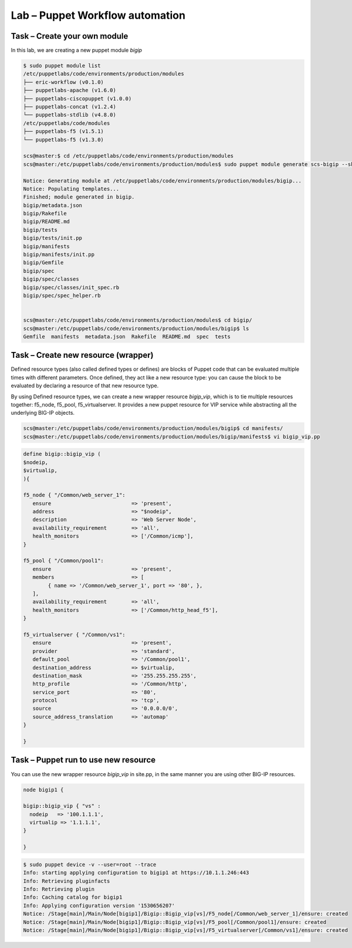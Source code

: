 Lab – Puppet Workflow automation
-----------------------------------

Task – Create your own module
~~~~~~~~~~~~~~~~~~~~~~~~~~~~~~~~~

In this lab, we are creating a new puppet module *bigip*

.. Code::

	$ sudo puppet module list
	/etc/puppetlabs/code/environments/production/modules
	├── eric-workflow (v0.1.0)
	├── puppetlabs-apache (v1.6.0)
	├── puppetlabs-ciscopuppet (v1.0.0)
	├── puppetlabs-concat (v1.2.4)
	└── puppetlabs-stdlib (v4.8.0)
	/etc/puppetlabs/code/modules
	├── puppetlabs-f5 (v1.5.1)
	└── puppetlabs-f5 (v1.3.0)

	scs@master:$ cd /etc/puppetlabs/code/environments/production/modules
	scs@master:/etc/puppetlabs/code/environments/production/modules$ sudo puppet module generate scs-bigip --skip-interview

	Notice: Generating module at /etc/puppetlabs/code/environments/production/modules/bigip...
	Notice: Populating templates...
	Finished; module generated in bigip.
	bigip/metadata.json
	bigip/Rakefile
	bigip/README.md
	bigip/tests
	bigip/tests/init.pp
	bigip/manifests
	bigip/manifests/init.pp
	bigip/Gemfile
	bigip/spec
	bigip/spec/classes
	bigip/spec/classes/init_spec.rb
	bigip/spec/spec_helper.rb


	scs@master:/etc/puppetlabs/code/environments/production/modules$ cd bigip/
	scs@master:/etc/puppetlabs/code/environments/production/modules/bigip$ ls
	Gemfile  manifests  metadata.json  Rakefile  README.md  spec  tests



Task – Create new resource (wrapper)
~~~~~~~~~~~~~~~~~~~~~~~~~~~~~~~~~~~~~~~~~~~~~~~~~~~~~~~

Defined resource types (also called defined types or defines) are blocks of Puppet code that can be evaluated multiple times with different parameters. Once defined, they act like a new resource type: you can cause the block to be evaluated by declaring a resource of that new resource type.


By using Defined resource types, we can create a new wrapper resource *bigip_vip*, which is to tie multiple resources together: f5_node, f5_pool, f5_virtualserver. It provides a new puppet resource for VIP service while abstracting all the underlying BIG-IP objects.

.. Code::

	scs@master:/etc/puppetlabs/code/environments/production/modules/bigip$ cd manifests/
	scs@master:/etc/puppetlabs/code/environments/production/modules/bigip/manifests$ vi bigip_vip.pp

.. Code::

	define bigip::bigip_vip (
	$nodeip,
	$virtualip,
	){

	f5_node { "/Common/web_server_1":
	   ensure                          => 'present',
	   address                         => "$nodeip",
	   description                     => 'Web Server Node',
	   availability_requirement        => 'all',
	   health_monitors                 => ['/Common/icmp'],
	}

	f5_pool { "/Common/pool1":
	   ensure                          => 'present',
	   members                         => [
	        { name => '/Common/web_server_1', port => '80', },
	   ],
	   availability_requirement        => 'all',
	   health_monitors                 => ['/Common/http_head_f5'],
	}

	f5_virtualserver { "/Common/vs1":
	   ensure                          => 'present',
	   provider                        => 'standard',
	   default_pool                    => '/Common/pool1',
	   destination_address             => $virtualip,
	   destination_mask                => '255.255.255.255',
	   http_profile                    => '/Common/http',
	   service_port                    => '80',
	   protocol                        => 'tcp',
	   source                          => '0.0.0.0/0',
	   source_address_translation      => 'automap'
	}

	}	



Task – Puppet run to use new resource
~~~~~~~~~~~~~~~~~~~~~~~~~~~~~~~~~

You can use the new wrapper resource *bigip_vip* in site.pp, in the same manner you are using other BIG-IP resources.

.. Code::

	node bigip1 {

	bigip::bigip_vip { "vs" :
	  nodeip   => '100.1.1.1',
	  virtualip => '1.1.1.1',
	}

	}

.. Code::

	$ sudo puppet device -v --user=root --trace
	Info: starting applying configuration to bigip1 at https://10.1.1.246:443
	Info: Retrieving pluginfacts
	Info: Retrieving plugin
	Info: Caching catalog for bigip1
	Info: Applying configuration version '1530656207'
	Notice: /Stage[main]/Main/Node[bigip1]/Bigip::Bigip_vip[vs]/F5_node[/Common/web_server_1]/ensure: created
	Notice: /Stage[main]/Main/Node[bigip1]/Bigip::Bigip_vip[vs]/F5_pool[/Common/pool1]/ensure: created
	Notice: /Stage[main]/Main/Node[bigip1]/Bigip::Bigip_vip[vs]/F5_virtualserver[/Common/vs1]/ensure: created


